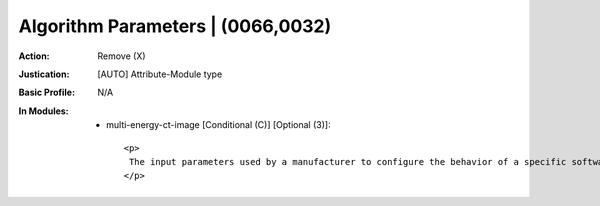 ----------------------------------
Algorithm Parameters | (0066,0032)
----------------------------------
:Action: Remove (X)
:Justication: [AUTO] Attribute-Module type
:Basic Profile: N/A
:In Modules:
   - multi-energy-ct-image [Conditional (C)] [Optional (3)]::

       <p>
        The input parameters used by a manufacturer to configure the behavior of a specific software algorithm.
       </p>
